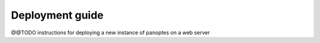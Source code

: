 Deployment guide
================

@@TODO instructions for deploying a new instance of panoptes on a web
server

